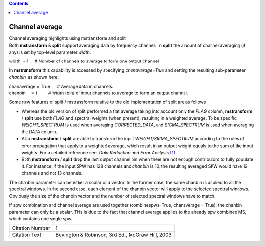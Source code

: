 .. contents::
   :depth: 3
..

.. container::
   :name: viewlet-above-content-title

Channel average
===============

.. container::
   :name: viewlet-below-content-title

.. container:: documentDescription description

   Channel averaging highlights using mstransform and split

.. container:: section
   :name: viewlet-above-content-body

.. container:: section
   :name: content-core

   .. container::
      :name: parent-fieldname-text

      Both **mstransform** & **split** support averaging data by
      frequency channel.  In **split** the amount of channel averaging
      (if any) is set by top-level parameter *width*.

      .. container:: casa-input-box

         width  = 1     # Number of channels to average to form one
         output channel

      In **mstransform** this capability is accessed by
      specifying *chanaverage=True* and setting the resulting
      sub-parameter *chanbin*, as shown here:  

      .. container:: casa-input-box

         | chanaverage = True      # Average data in channels.
         | chanbin     = 1         # Width (bin) of input channels to
           average to form an output channel.

      Some new features of split / mstransform relative to the old
      implementation of split are as follows

      -  Whereas the old version of split performed a flat average
         taking into account only the *FLAG* column, **mstransform** /
         **split** use both *FLAG* and spectral weights (when present),
         resulting in a weighted average. To be specific
         *WEIGHT_SPECTRUM* is used when averaging *CORRECTED_DATA*, and
         *SIGMA_SPECTRUM* is used when averaging the *DATA* column.
      -  Also **mstransform** / **split** are able to transform the
         input *WEIGHT/SIGMA_SPECTRUM* according to the rules of error
         propagation that apply to a weighted average, which result in
         an output weight equals to the sum of the input weights. For a
         detailed reference see, *Data Reduction and Error Analysis*
         `[1] <#cit>`__.
      -  Both **mstransform** / **split** drop the last output channel
         bin when there are not enough contributors to fully populate
         it. For instance, if the input SPW has 128 channels and
         *chanbin* is 10, the resulting averaged SPW would have 12
         channels and not 13 channels.

      The chanbin parameter can be either a scalar or a vector. In the
      former case, the same chanbin is applied to all the spectral
      windows. In the second case, each element of the chanbin vector
      will apply to the selected spectral windows. Obviously the size of
      the chanbin vector and the number of selected spectral windows
      have to match.

      .. container:: alert-box

         If spw combination and channel average are used together
         (combinespws=True, chanaverage = True), the chanbin parameter
         can only be a scalar. This is due to the fact that channel
         average applies to the already spw combined MS, which contains
         one single spw.

      =============== ================================================
      Citation Number 1
      Citation Text   Bevington & Robinson, 3rd Ed., McGraw Hill, 2003
      =============== ================================================

.. container:: section
   :name: viewlet-below-content-body
